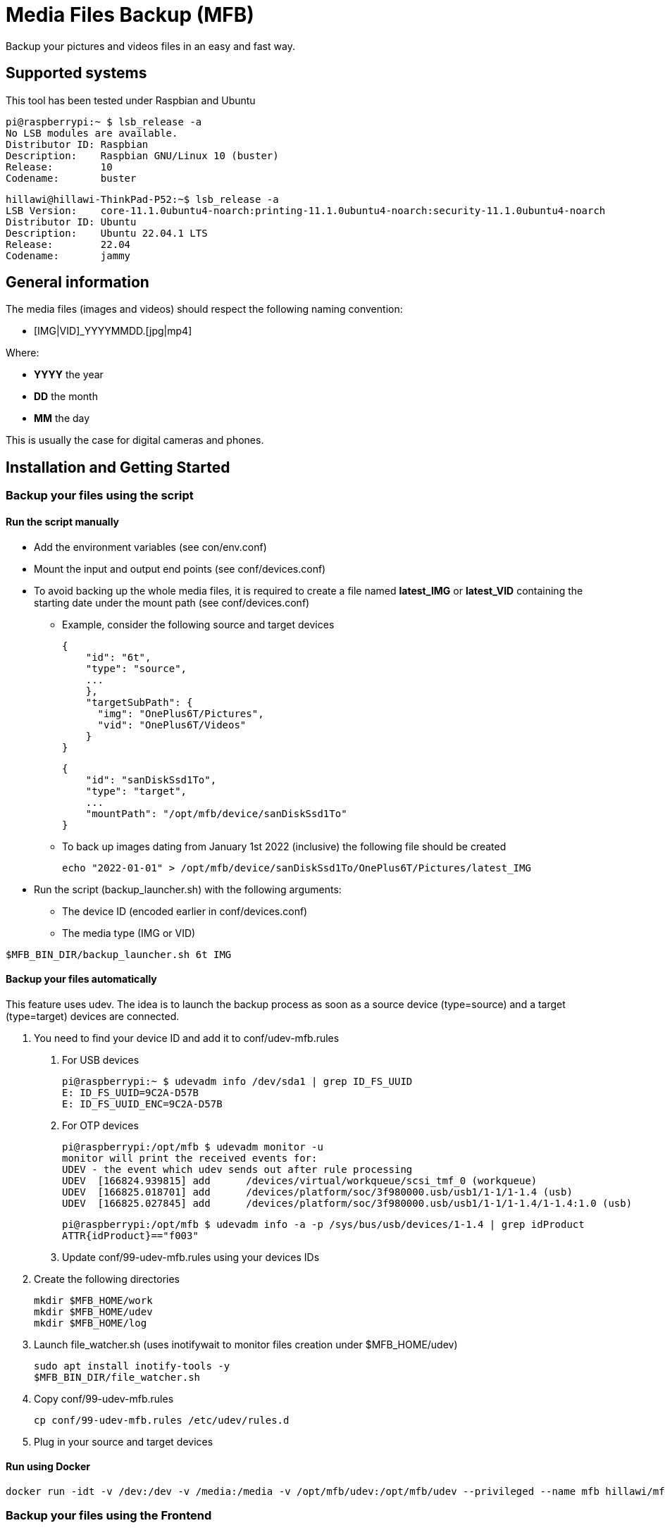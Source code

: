 = Media Files Backup (MFB)

Backup your pictures and videos files in an easy and fast way.

== Supported systems

This tool has been tested under Raspbian and Ubuntu

    pi@raspberrypi:~ $ lsb_release -a
    No LSB modules are available.
    Distributor ID:	Raspbian
    Description:	Raspbian GNU/Linux 10 (buster)
    Release:	10
    Codename:	buster

    hillawi@hillawi-ThinkPad-P52:~$ lsb_release -a
    LSB Version:	core-11.1.0ubuntu4-noarch:printing-11.1.0ubuntu4-noarch:security-11.1.0ubuntu4-noarch
    Distributor ID:	Ubuntu
    Description:	Ubuntu 22.04.1 LTS
    Release:	22.04
    Codename:	jammy

== General information

The media files (images and videos) should respect the following naming convention:

* [IMG|VID]_YYYYMMDD.[jpg|mp4]

Where:

* *YYYY* the year
* *DD* the month
* *MM* the day

This is usually the case for digital cameras and phones.

== Installation and Getting Started

=== Backup your files using the script

==== Run the script manually

* Add the environment variables (see con/env.conf)
* Mount the input and output end points (see conf/devices.conf)
* To avoid backing up the whole media files, it is required to create a file named **latest_IMG** or **latest_VID** containing the starting date under the mount path (see conf/devices.conf)
- Example, consider the following source and target devices

    {
        "id": "6t",
        "type": "source",
        ...
        },
        "targetSubPath": {
          "img": "OnePlus6T/Pictures",
          "vid": "OnePlus6T/Videos"
        }
    }

    {
        "id": "sanDiskSsd1To",
        "type": "target",
        ...
        "mountPath": "/opt/mfb/device/sanDiskSsd1To"
    }

- To back up images dating from January 1st 2022 (inclusive) the following file should be created

    echo "2022-01-01" > /opt/mfb/device/sanDiskSsd1To/OnePlus6T/Pictures/latest_IMG

* Run the script (backup_launcher.sh) with the following arguments:
- The device ID (encoded earlier in conf/devices.conf)
- The media type (IMG or VID)

----
$MFB_BIN_DIR/backup_launcher.sh 6t IMG
----

==== Backup your files automatically

This feature uses udev.
The idea is to launch the backup process as soon as a source device (type=source) and a target (type=target) devices are connected.

1. You need to find your device ID and add it to conf/udev-mfb.rules
a. For USB devices

    pi@raspberrypi:~ $ udevadm info /dev/sda1 | grep ID_FS_UUID
    E: ID_FS_UUID=9C2A-D57B
    E: ID_FS_UUID_ENC=9C2A-D57B

b. For OTP devices

    pi@raspberrypi:/opt/mfb $ udevadm monitor -u
    monitor will print the received events for:
    UDEV - the event which udev sends out after rule processing
    UDEV  [166824.939815] add      /devices/virtual/workqueue/scsi_tmf_0 (workqueue)
    UDEV  [166825.018701] add      /devices/platform/soc/3f980000.usb/usb1/1-1/1-1.4 (usb)
    UDEV  [166825.027845] add      /devices/platform/soc/3f980000.usb/usb1/1-1/1-1.4/1-1.4:1.0 (usb)

    pi@raspberrypi:/opt/mfb $ udevadm info -a -p /sys/bus/usb/devices/1-1.4 | grep idProduct
    ATTR{idProduct}=="f003"

c. Update conf/99-udev-mfb.rules using your devices IDs

2. Create the following directories

    mkdir $MFB_HOME/work
    mkdir $MFB_HOME/udev
    mkdir $MFB_HOME/log

3. Launch file_watcher.sh (uses inotifywait to monitor files creation under $MFB_HOME/udev)

    sudo apt install inotify-tools -y
    $MFB_BIN_DIR/file_watcher.sh

4. Copy conf/99-udev-mfb.rules

    cp conf/99-udev-mfb.rules /etc/udev/rules.d

5. Plug in your source and target devices

==== Run using Docker

    docker run -idt -v /dev:/dev -v /media:/media -v /opt/mfb/udev:/opt/mfb/udev --privileged --name mfb hillawi/mfb

=== Backup your files using the Frontend

* Start the backend (server.js - requires Node.js) in the same machine where the scripts are installed
* Start the fronted (ng serve or ng build and deploy)
* An example of nginx configuration is provided if needed (see conf/nginx-mfb.conf)

=== Sequence Diagrams

==== Using the Frontend

```mermaid
sequenceDiagram
    ACTOR john as John Doe
    participant front as Frontend
    participant rest as REST API
    participant bash as SYSTEM SCRIPT
    participant config as CONFIGURATION
    john->>+front: Access the home page
    front->>+rest: Get devices
    rest->>config: Read configurations
    rest-->>-front: Devices list
    front->>-john: Show the devices list
    john->>+front: Launch backup
    front->>+rest: Backup files
    rest->>+bash: Backup files
    bash->>config: Read configurations
    bash->>bash: Do backup
    bash->>-rest: Files backed up
    rest->>-front: Files backed up
    front->>-john: Backup done
```
